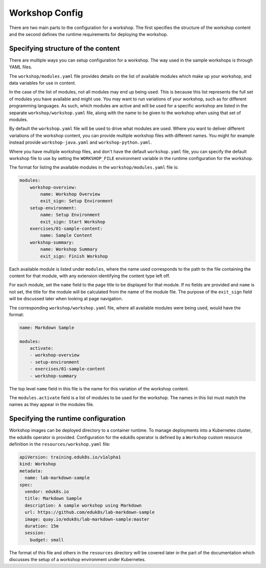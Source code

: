 Workshop Config
===============

There are two main parts to the configuration for a workshop. The first specifies the structure of the workshop content and the second defines the runtime requirements for deploying the workshop.

Specifying structure of the content
-----------------------------------

There are multiple ways you can setup configuration for a workshop. The way used in the sample workshops is through YAML files.

The ``workshop/modules.yaml`` file provides details on the list of available modules which make up your workshop, and data variables for use in content.

In the case of the list of modules, not all modules may end up being used. This is because this list represents the full set of modules you have available and might use. You may want to run variations of your workshop, such as for different programming languages. As such, which modules are active and will be used for a specific workshop are listed in the separate ``workshop/workshop.yaml`` file, along with the name to be given to the workshop when using that set of modules.

By default the ``workshop.yaml`` file will be used to drive what modules are used. Where you want to deliver different variations of the workshop content, you can provide multiple workshop files with different names. You might for example instead provide ``workshop-java.yaml`` and ``workshop-python.yaml``.

Where you have multiple workshop files, and don't have the default ``workshop.yaml`` file, you can specify the default workshop file to use by setting the ``WORKSHOP_FILE`` environment variable in the runtime configuration for the workshop.

The format for listing the available modules in the ``workshop/modules.yaml`` file is:

.. code-block:: yaml

    modules:
        workshop-overview:
            name: Workshop Overview
            exit_sign: Setup Environment
        setup-environment:
            name: Setup Environment
            exit_sign: Start Workshop
        exercises/01-sample-content:
            name: Sample Content
        workshop-summary:
            name: Workshop Summary
            exit_sign: Finish Workshop

Each available module is listed under ``modules``, where the name used corresponds to the path to the file containing the content for that module, with any extension identifying the content type left off.

For each module, set the ``name`` field to the page title to be displayed for that module. If no fields are provided and ``name`` is not set, the title for the module will be calculated from the name of the module file. The purpose of the ``exit_sign`` field will be discussed later when looking at page navigation.

The corresponding ``workshop/workshop.yaml`` file, where all available modules were being used, would have the format:

.. code-block:: yaml

    name: Markdown Sample

    modules:
        activate:
        - workshop-overview
        - setup-environment
        - exercises/01-sample-content
        - workshop-summary

The top level ``name`` field in this file is the name for this variation of the workshop content.

The ``modules.activate`` field is a list of modules to be used for the workshop. The names in this list must match the names as they appear in the modules file.

Specifying the runtime configuration
------------------------------------

Workshop images can be deployed directory to a container runtime. To manage deployments into a Kubernetes cluster, the eduk8s operator is provided. Configuration for the eduk8s operator is defined by a ``Workshop`` custom resource definition in the ``resources/workshop.yaml`` file:

.. code-block:: yaml

    apiVersion: training.eduk8s.io/v1alpha1
    kind: Workshop
    metadata:
      name: lab-markdown-sample
    spec:
      vendor: eduk8s.io
      title: Markdown Sample
      description: A sample workshop using Markdown
      url: https://github.com/eduk8s/lab-markdown-sample
      image: quay.io/eduk8s/lab-markdown-sample:master
      duration: 15m
      session:
        budget: small

The format of this file and others in the ``resources`` directory will be covered later in the part of the documentation which discusses the setup of a workshop environment under Kubernetes.
